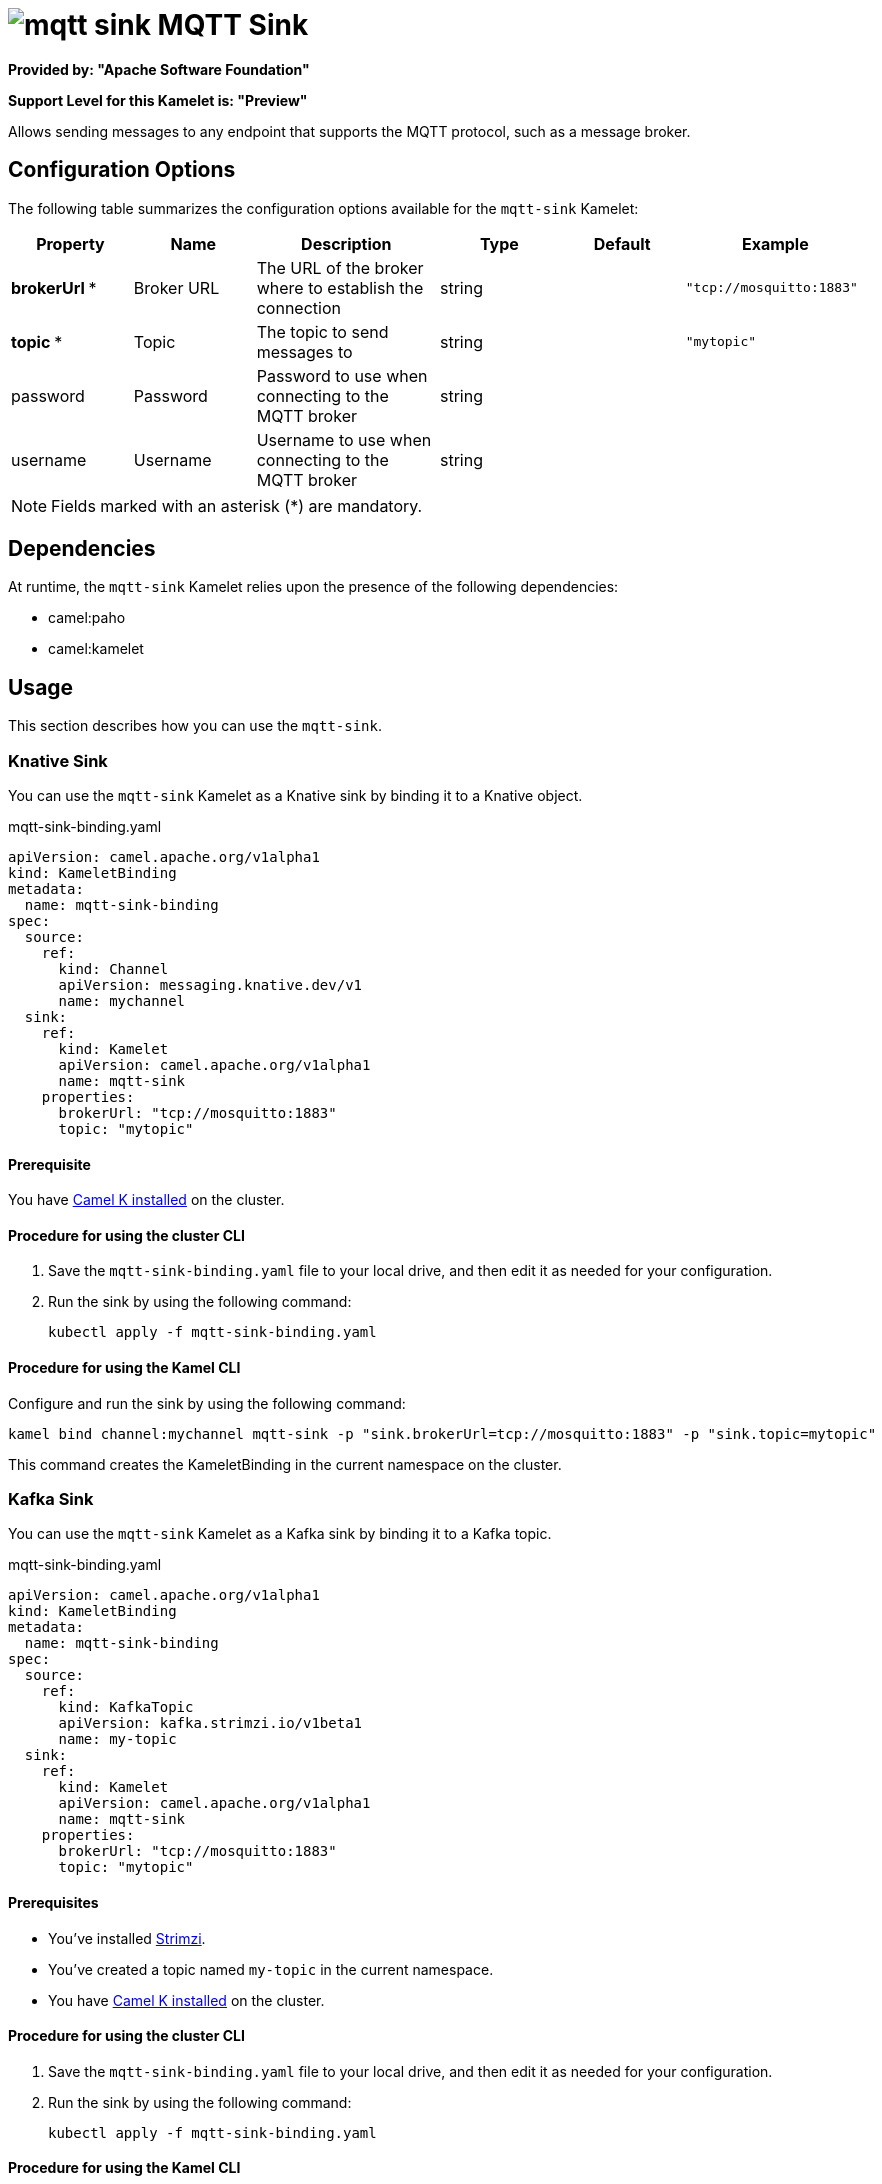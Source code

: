 // THIS FILE IS AUTOMATICALLY GENERATED: DO NOT EDIT

= image:kamelets/mqtt-sink.svg[] MQTT Sink

*Provided by: "Apache Software Foundation"*

*Support Level for this Kamelet is: "Preview"*

Allows sending messages to any endpoint that supports the MQTT protocol, such as a message broker.

== Configuration Options

The following table summarizes the configuration options available for the `mqtt-sink` Kamelet:
[width="100%",cols="2,^2,3,^2,^2,^3",options="header"]
|===
| Property| Name| Description| Type| Default| Example
| *brokerUrl {empty}* *| Broker URL| The URL of the broker where to establish the connection| string| | `"tcp://mosquitto:1883"`
| *topic {empty}* *| Topic| The topic to send messages to| string| | `"mytopic"`
| password| Password| Password to use when connecting to the MQTT broker| string| | 
| username| Username| Username to use when connecting to the MQTT broker| string| | 
|===

NOTE: Fields marked with an asterisk ({empty}*) are mandatory.


== Dependencies

At runtime, the `mqtt-sink` Kamelet relies upon the presence of the following dependencies:

- camel:paho
- camel:kamelet 

== Usage

This section describes how you can use the `mqtt-sink`.

=== Knative Sink

You can use the `mqtt-sink` Kamelet as a Knative sink by binding it to a Knative object.

.mqtt-sink-binding.yaml
[source,yaml]
----
apiVersion: camel.apache.org/v1alpha1
kind: KameletBinding
metadata:
  name: mqtt-sink-binding
spec:
  source:
    ref:
      kind: Channel
      apiVersion: messaging.knative.dev/v1
      name: mychannel
  sink:
    ref:
      kind: Kamelet
      apiVersion: camel.apache.org/v1alpha1
      name: mqtt-sink
    properties:
      brokerUrl: "tcp://mosquitto:1883"
      topic: "mytopic"
  
----

==== *Prerequisite*

You have xref:{camel-k-version}@camel-k::installation/installation.adoc[Camel K installed] on the cluster.

==== *Procedure for using the cluster CLI*

. Save the `mqtt-sink-binding.yaml` file to your local drive, and then edit it as needed for your configuration.

. Run the sink by using the following command:
+
[source,shell]
----
kubectl apply -f mqtt-sink-binding.yaml
----

==== *Procedure for using the Kamel CLI*

Configure and run the sink by using the following command:

[source,shell]
----
kamel bind channel:mychannel mqtt-sink -p "sink.brokerUrl=tcp://mosquitto:1883" -p "sink.topic=mytopic"
----

This command creates the KameletBinding in the current namespace on the cluster.

=== Kafka Sink

You can use the `mqtt-sink` Kamelet as a Kafka sink by binding it to a Kafka topic.

.mqtt-sink-binding.yaml
[source,yaml]
----
apiVersion: camel.apache.org/v1alpha1
kind: KameletBinding
metadata:
  name: mqtt-sink-binding
spec:
  source:
    ref:
      kind: KafkaTopic
      apiVersion: kafka.strimzi.io/v1beta1
      name: my-topic
  sink:
    ref:
      kind: Kamelet
      apiVersion: camel.apache.org/v1alpha1
      name: mqtt-sink
    properties:
      brokerUrl: "tcp://mosquitto:1883"
      topic: "mytopic"
  
----

==== *Prerequisites*

* You've installed https://strimzi.io/[Strimzi].
* You've created a topic named `my-topic` in the current namespace.
* You have xref:{camel-k-version}@camel-k::installation/installation.adoc[Camel K installed] on the cluster.

==== *Procedure for using the cluster CLI*

. Save the `mqtt-sink-binding.yaml` file to your local drive, and then edit it as needed for your configuration.

. Run the sink by using the following command:
+
[source,shell]
----
kubectl apply -f mqtt-sink-binding.yaml
----

==== *Procedure for using the Kamel CLI*

Configure and run the sink by using the following command:

[source,shell]
----
kamel bind kafka.strimzi.io/v1beta1:KafkaTopic:my-topic mqtt-sink -p "sink.brokerUrl=tcp://mosquitto:1883" -p "sink.topic=mytopic"
----

This command creates the KameletBinding in the current namespace on the cluster.

== Kamelet source file

https://github.com/apache/camel-kamelets/blob/main/mqtt-sink.kamelet.yaml

// THIS FILE IS AUTOMATICALLY GENERATED: DO NOT EDIT

